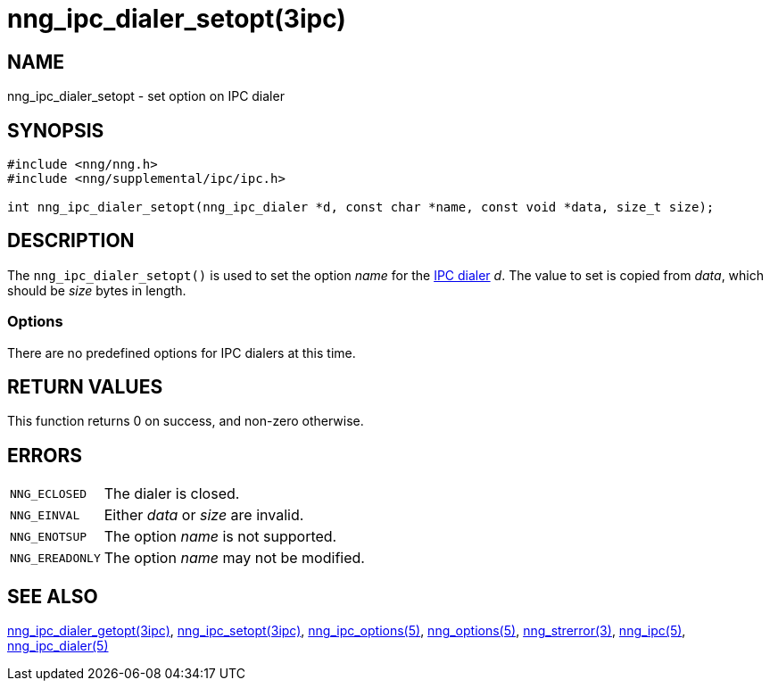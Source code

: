 = nng_ipc_dialer_setopt(3ipc)
//
// Copyright 2019 Staysail Systems, Inc. <info@staysail.tech>
// Copyright 2018 Capitar IT Group BV <info@capitar.com>
// Copyright 2019 Devolutions <info@devolutions.net>
//
// This document is supplied under the terms of the MIT License, a
// copy of which should be located in the distribution where this
// file was obtained (LICENSE.txt).  A copy of the license may also be
// found online at https://opensource.org/licenses/MIT.
//

== NAME

nng_ipc_dialer_setopt - set option on IPC dialer

== SYNOPSIS

[source, c]
----
#include <nng/nng.h>
#include <nng/supplemental/ipc/ipc.h>

int nng_ipc_dialer_setopt(nng_ipc_dialer *d, const char *name, const void *data, size_t size);
----

== DESCRIPTION

The `nng_ipc_dialer_setopt()` is used to set the option _name_ for the
<<nng_ipc_dialer.5#,IPC dialer>> _d_.
The value to set is copied from _data_, which should be _size_ bytes
in length.

=== Options

There are no predefined options for IPC dialers at this time.

== RETURN VALUES

This function returns 0 on success, and non-zero otherwise.

== ERRORS

[horizontal]
`NNG_ECLOSED`:: The dialer is closed.
`NNG_EINVAL`:: Either _data_ or _size_ are invalid.
`NNG_ENOTSUP`:: The option _name_ is not supported.
`NNG_EREADONLY`:: The option _name_ may not be modified.

== SEE ALSO

[.text-left]
<<nng_ipc_dialer_getopt.3ipc#,nng_ipc_dialer_getopt(3ipc)>>,
<<nng_ipc_setopt.3ipc#,nng_ipc_setopt(3ipc)>>,
<<nng_ipc_options.5#,nng_ipc_options(5)>>,
<<nng_options.5#,nng_options(5)>>,
<<nng_strerror.3#,nng_strerror(3)>>,
<<nng_ipc.5#,nng_ipc(5)>>,
<<nng_ipc_dialer.5#,nng_ipc_dialer(5)>>
